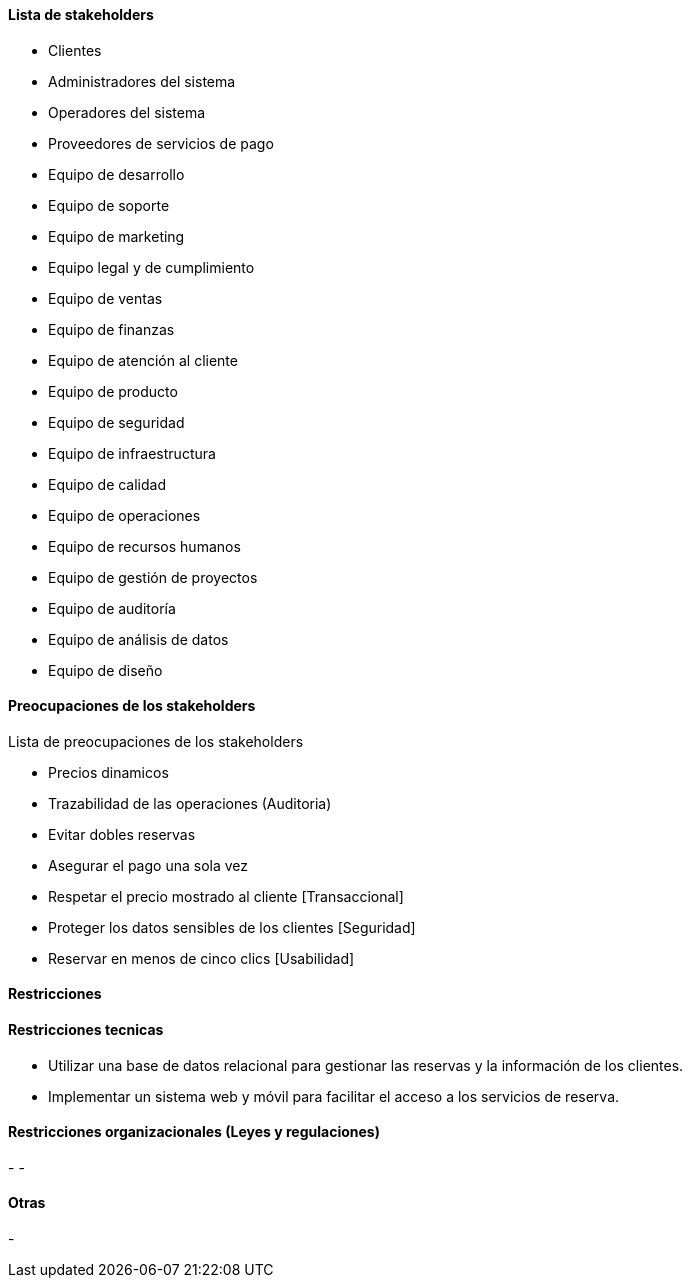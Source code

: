 ==== Lista de stakeholders

- Clientes
- Administradores del sistema
- Operadores del sistema
- Proveedores de servicios de pago
- Equipo de desarrollo
- Equipo de soporte
- Equipo de marketing
- Equipo legal y de cumplimiento
- Equipo de ventas
- Equipo de finanzas
- Equipo de atención al cliente
- Equipo de producto
- Equipo de seguridad
- Equipo de infraestructura
- Equipo de calidad
- Equipo de operaciones
- Equipo de recursos humanos
- Equipo de gestión de proyectos
- Equipo de auditoría
- Equipo de análisis de datos
- Equipo de diseño

==== Preocupaciones de los stakeholders

Lista de preocupaciones de los stakeholders

- Precios dinamicos
- Trazabilidad de las operaciones (Auditoria)
- Evitar dobles reservas
- Asegurar el pago una sola vez
- Respetar el precio mostrado al cliente [Transaccional]
- Proteger los datos sensibles de los clientes [Seguridad]
- Reservar en menos de cinco clics [Usabilidad]


==== Restricciones

==== Restricciones tecnicas

- Utilizar una base de datos relacional para gestionar las reservas y la información de los clientes.
- Implementar un sistema web y móvil para facilitar el acceso a los servicios de reserva.

==== Restricciones organizacionales (Leyes y regulaciones)

-
-

==== Otras
-
